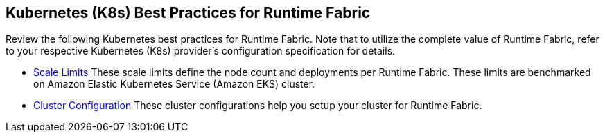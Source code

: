 == Kubernetes (K8s) Best Practices for Runtime Fabric

Review the following Kubernetes best practices for Runtime Fabric. Note that to utilize the complete value of Runtime Fabric, refer to your respective Kubernetes (K8s) provider's configuration specification for details.

* xref:rtf-scale.adoc[Scale Limits]
These scale limits define the node count and deployments per Runtime Fabric. These limits are benchmarked on Amazon Elastic Kubernetes Service (Amazon EKS) cluster.
* xref:rtf-cluster-config.adoc[Cluster Configuration]
These cluster configurations help you setup your cluster for Runtime Fabric.
